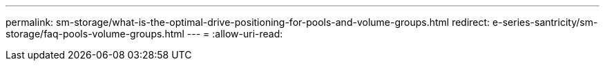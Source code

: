 ---
permalink: sm-storage/what-is-the-optimal-drive-positioning-for-pools-and-volume-groups.html 
redirect: e-series-santricity/sm-storage/faq-pools-volume-groups.html 
---
= 
:allow-uri-read: 


